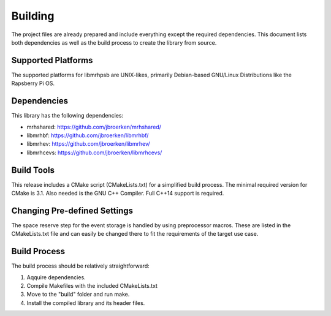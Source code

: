 ********
Building
********
The project files are already prepared and include everything except the 
required dependencies. This document lists both dependencies as well as the 
build process to create the library from source.

Supported Platforms
-------------------
The supported platforms for libmrhpsb are UNIX-likes, primarily 
Debian-based GNU/Linux Distributions like the Rapsberry Pi OS.

Dependencies
------------
This library has the following dependencies:

* mrhshared: https://github.com/jbroerken/mrhshared/
* libmrhbf: https://github.com/jbroerken/libmrhbf/
* libmrhev: https://github.com/jbroerken/libmrhev/
* libmrhcevs: https://github.com/jbroerken/libmrhcevs/

Build Tools
-----------
This release includes a CMake script (CMakeLists.txt) for a simplified build 
process. The minimal required version for CMake is 3.1.
Also needed is the GNU C++ Compiler. Full C++14 support is required.

Changing Pre-defined Settings
-----------------------------
The space reserve step for the event storage is handled by using preprocessor 
macros. These are listed in the CMakeLists.txt file and can easily be changed 
there to fit the requirements of the target use case.

Build Process
-------------
The build process should be relatively straightforward:

1. Aqquire dependencies.
2. Compile Makefiles with the included CMakeLists.txt
3. Move to the "build" folder and run make.
4. Install the compiled library and its header files.